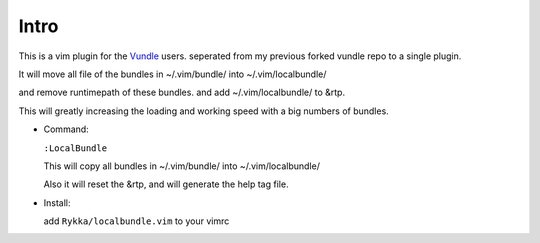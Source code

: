 Intro
=====

This is a vim plugin for the Vundle_ users.
seperated from my previous forked vundle repo to a single plugin.

It will move all file of the bundles in ~/.vim/bundle/ into ~/.vim/localbundle/

and remove runtimepath of these bundles. 
and add  ~/.vim/localbundle/ to &rtp.

This will greatly increasing the loading and working speed with
a big numbers of bundles.

* Command:

  ``:LocalBundle``

  This will copy all bundles in ~/.vim/bundle/ into ~/.vim/localbundle/
  
  Also it will reset the &rtp, and will generate the help tag file.

* Install:

  add ``Rykka/localbundle.vim`` to your vimrc

.. _Vundle: http://github.com/gmarik/vundle
